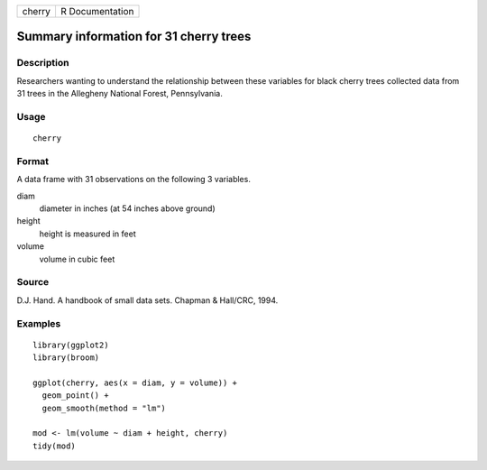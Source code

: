====== ===============
cherry R Documentation
====== ===============

Summary information for 31 cherry trees
---------------------------------------

Description
~~~~~~~~~~~

Researchers wanting to understand the relationship between these
variables for black cherry trees collected data from 31 trees in the
Allegheny National Forest, Pennsylvania.

Usage
~~~~~

::

   cherry

Format
~~~~~~

A data frame with 31 observations on the following 3 variables.

diam
   diameter in inches (at 54 inches above ground)

height
   height is measured in feet

volume
   volume in cubic feet

Source
~~~~~~

D.J. Hand. A handbook of small data sets. Chapman & Hall/CRC, 1994.

Examples
~~~~~~~~

::


   library(ggplot2)
   library(broom)

   ggplot(cherry, aes(x = diam, y = volume)) +
     geom_point() +
     geom_smooth(method = "lm")

   mod <- lm(volume ~ diam + height, cherry)
   tidy(mod)

